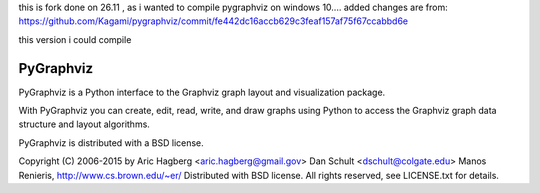 this is fork done on 26.11  , as i wanted to compile pygraphviz on windows 10....
added changes are from:
https://github.com/Kagami/pygraphviz/commit/fe442dc16accb629c3feaf157af75f67ccabbd6e

this version i  could compile 

PyGraphviz
----------

PyGraphviz is a Python interface to the Graphviz graph layout and
visualization package.

With PyGraphviz you can create, edit, read, write, and draw graphs using
Python to access the Graphviz graph data structure and layout algorithms.

PyGraphviz is distributed with a BSD license.

Copyright (C) 2006-2015 by 
Aric Hagberg <aric.hagberg@gmail.gov>
Dan Schult <dschult@colgate.edu>
Manos Renieris, http://www.cs.brown.edu/~er/
Distributed with BSD license.     
All rights reserved, see LICENSE.txt for details.
